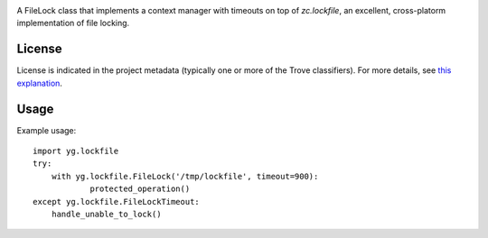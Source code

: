 .. image:: https://img.shields.io/pypi/v/skeleton.svg
   :target: https://pypi.org/project/skeleton

.. image:: https://img.shields.io/pypi/pyversions/skeleton.svg

.. image:: https://img.shields.io/pypi/dm/skeleton.svg

.. image:: https://img.shields.io/travis/jaraco/skeleton/master.svg
   :target: http://travis-ci.org/jaraco/skeleton

A FileLock class that implements a context manager with timeouts on top of
`zc.lockfile`, an excellent, cross-platorm implementation of file locking.

License
=======

License is indicated in the project metadata (typically one or more
of the Trove classifiers). For more details, see `this explanation
<https://github.com/jaraco/skeleton/issues/1>`_.

Usage
=====

Example usage::

    import yg.lockfile
    try:
    	with yg.lockfile.FileLock('/tmp/lockfile', timeout=900):
    		protected_operation()
    except yg.lockfile.FileLockTimeout:
    	handle_unable_to_lock()



